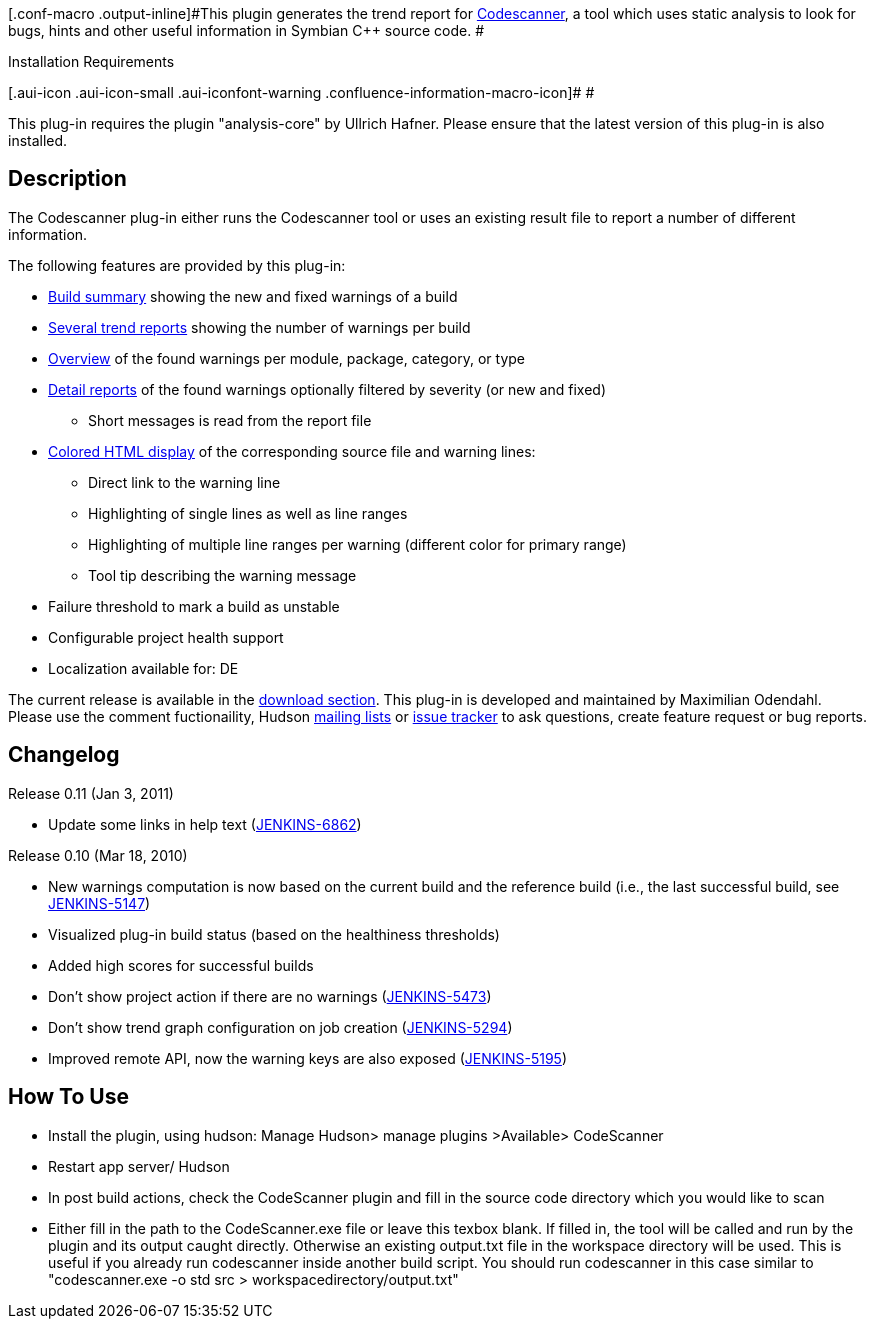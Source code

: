 [.conf-macro .output-inline]#This plugin generates the trend report for
http://carbidehelp.nokia.com/help/index.jsp?topic=/com.nokia.carbide.cpp.codescanner/html/codescanner.htm[Codescanner],
a tool which uses static analysis to look for bugs, hints and other
useful information in Symbian C++ source code. #

Installation Requirements

[.aui-icon .aui-icon-small .aui-iconfont-warning .confluence-information-macro-icon]#
#

This plug-in requires the plugin "analysis-core" by Ullrich Hafner.
Please ensure that the latest version of this plug-in is also installed.

[[CodeScannerPlugin-Description]]
== Description

The Codescanner plug-in either runs the Codescanner tool or uses an
existing result file to report a number of different information.

The following features are provided by this plug-in:

* https://wiki.jenkins-ci.org/display/JENKINS/Static+Code+Analysis+Plug-ins#StaticCodeAnalysisPlug-ins-summary[Build
summary] showing the new and fixed warnings of a build
* https://wiki.jenkins-ci.org/display/JENKINS/Static+Code+Analysis+Plug-ins#StaticCodeAnalysisPlug-ins-trend[Several
trend reports] showing the number of warnings per build
* https://wiki.jenkins-ci.org/display/JENKINS/Static+Code+Analysis+Plug-ins#StaticCodeAnalysisPlug-ins-overview[Overview]
of the found warnings per module, package, category, or type
* https://wiki.jenkins-ci.org/display/JENKINS/Static+Code+Analysis+Plug-ins#StaticCodeAnalysisPlug-ins-details[Detail
reports] of the found warnings optionally filtered by severity (or new
and fixed)
** Short messages is read from the report file
* https://wiki.jenkins-ci.org/display/JENKINS/Static+Code+Analysis+Plug-ins#StaticCodeAnalysisPlug-ins-source[Colored
HTML display] of the corresponding source file and warning lines:
** Direct link to the warning line
** Highlighting of single lines as well as line ranges
** Highlighting of multiple line ranges per warning (different color for
primary range)
** Tool tip describing the warning message
* Failure threshold to mark a build as unstable
* Configurable project health support
* Localization available for: DE

The current release is available in the
https://hudson.dev.java.net/servlets/ProjectDocumentList?folderID=11980&expandFolder=11980&folderID=7826[download
section]. This plug-in is developed and maintained by Maximilian
Odendahl. Please use the comment fuctionaility, Hudson
https://hudson.dev.java.net/servlets/ProjectMailingListList[mailing
lists] or https://hudson.dev.java.net/issues/[issue tracker] to ask
questions, create feature request or bug reports.

[[CodeScannerPlugin-Changelog]]
== Changelog

Release 0.11 (Jan 3, 2011)

* Update some links in help text
(https://issues.jenkins-ci.org/browse/JENKINS-6862[JENKINS-6862])

Release 0.10 (Mar 18, 2010)

* New warnings computation is now based on the current build and the
reference build (i.e., the last successful build, see
https://issues.jenkins-ci.org/browse/JENKINS-5147[JENKINS-5147])
* Visualized plug-in build status (based on the healthiness thresholds)
* Added high scores for successful builds
* Don't show project action if there are no warnings
(https://issues.jenkins-ci.org/browse/JENKINS-5473[JENKINS-5473])
* Don't show trend graph configuration on job creation
(https://issues.jenkins-ci.org/browse/JENKINS-5294[JENKINS-5294])
* Improved remote API, now the warning keys are also exposed
(https://issues.jenkins-ci.org/browse/JENKINS-5195[JENKINS-5195])

[[CodeScannerPlugin-HowToUse]]
== How To Use

* Install the plugin, using hudson: Manage Hudson> manage plugins
>Available> CodeScanner
* Restart app server/ Hudson
* In post build actions, check the CodeScanner plugin and fill in the
source code directory which you would like to scan
* Either fill in the path to the CodeScanner.exe file or leave this
texbox blank. If filled in, the tool will be called and run by the
plugin and its output caught directly. Otherwise an existing output.txt
file in the workspace directory will be used. This is useful if you
already run codescanner inside another build script. You should run
codescanner in this case similar to "codescanner.exe -o std src >
workspacedirectory/output.txt"
